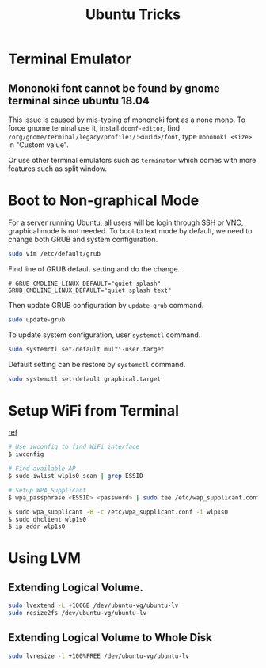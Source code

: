 #+TITLE:     Ubuntu Tricks
#+HTML_HEAD: <link rel="stylesheet" type="text/css" href="css/article.css" />
#+HTML_HEAD: <link rel="stylesheet" type="text/css" href="css/toc.css" />

* Terminal Emulator

** Mononoki font cannot be found by gnome terminal since ubuntu 18.04
   This issue is caused by mis-typing of mononoki font as a none mono.
   To force gnome terninal use it, install =dconf-editor=, find
   =/org/gnome/terminal/legacy/profile:/:<uuid>/font=, type =mononoki <size>=
   in "Custom value".

   Or use other terminal emulators such as =terminator= which comes with more 
   features such as split window.

* Boot to Non-graphical Mode

  For a server running Ubuntu, all users will be login through SSH or VNC,
  graphical mode is not needed. To boot to text mode by default, we need to
  change both GRUB and system configuration.

#+BEGIN_SRC sh
sudo vim /etc/default/grub
#+END_SRC

  Find line of GRUB default setting and do the change.
: # GRUB_CMDLINE_LINUX_DEFAULT="quiet splash"
: GRUB_CMDLINE_LINUX_DEFAULT="quiet splash text"

  Then update GRUB configuration by =update-grub= command.

#+BEGIN_SRC sh
sudo update-grub
#+END_SRC

  To update system configuration, user =systemctl= command.

#+BEGIN_SRC sh
sudo systemctl set-default multi-user.target
#+END_SRC

  Default setting can be restore by =systemctl= command.

#+BEGIN_SRC sh
sudo systemctl set-default graphical.target
#+END_SRC

* Setup WiFi from Terminal
  [[https://www.linuxbabe.com/ubuntu/connect-to-wi-fi-from-terminal-on-ubuntu-18-04-19-04-with-wpa-supplicant][ref]]
#+BEGIN_SRC sh
  # Use iwconfig to find WiFi interface
  $ iwconfig

  # Find available AP
  $ sudo iwlist wlp1s0 scan | grep ESSID

  # Setup WPA_Supplicant
  $ wpa_passphrase <ESSID> <password> | sudo tee /etc/wap_supplicant.conf

  $ sudo wpa_supplicant -B -c /etc/wpa_supplicant.conf -i wlp1s0
  $ sudo dhclient wlp1s0
  $ ip addr wlp1s0
#+END_SRC

* Using LVM

** Extending Logical Volume.
#+BEGIN_SRC sh
  sudo lvextend -L +100GB /dev/ubuntu-vg/ubuntu-lv
  sudo resize2fs /dev/ubuntu-vg/ubuntu-lv
#+END_SRC

** Extending Logical Volume to Whole Disk
#+BEGIN_SRC sh
  sudo lvresize -l +100%FREE /dev/ubuntu-vg/ubuntu-lv
#+END_SRC
